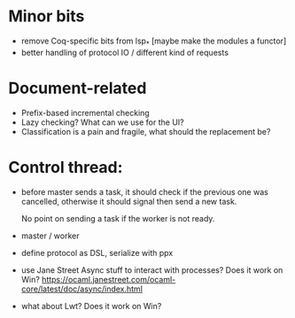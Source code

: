 * Minor bits

- remove Coq-specific bits from lsp_* [maybe make the modules a functor]
- better handling of protocol IO / different kind of requests

* Document-related

- Prefix-based incremental checking
- Lazy checking? What can we use for the UI?
- Classification is a pain and fragile, what should the replacement be?

* Control thread:

- before master sends a task, it should check if the previous one was
  cancelled, otherwise it should signal then send a new task.

  No point on sending a task if the worker is not ready.

- master / worker

- define protocol as DSL, serialize with ppx

- use Jane Street Async stuff to interact with processes? Does it work
  on Win?
  https://ocaml.janestreet.com/ocaml-core/latest/doc/async/index.html

- what about Lwt? Does it work on Win?
